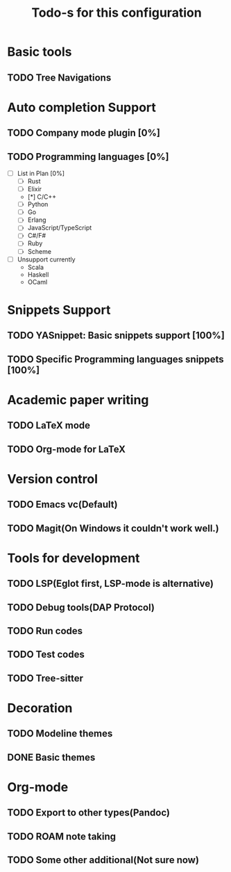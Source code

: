 #+TITLE: Todo-s for this configuration

* Basic tools
** TODO Tree Navigations
* Auto completion Support
** TODO Company mode plugin [0%]
** TODO Programming languages [0%]
 - [ ] List in Plan [0%]
   - [ ] Rust
   - [ ] Elixir
   - [*] C/C++
   - [ ] Python
   - [ ] Go
   - [ ] Erlang
   - [ ] JavaScript/TypeScript
   - [ ] C#/F#
   - [ ] Ruby
   - [ ] Scheme
 - [ ] Unsupport currently
   - Scala
   - Haskell
   - OCaml

* Snippets Support
** TODO YASnippet: Basic snippets support [100%]
** TODO Specific Programming languages snippets [100%]

* Academic paper writing
** TODO LaTeX mode
** TODO Org-mode for LaTeX

* Version control
** TODO Emacs vc(Default)
** TODO Magit(On Windows it couldn't work well.)

* Tools for development
** TODO LSP(Eglot first, LSP-mode is alternative)
** TODO Debug tools(DAP Protocol)
** TODO Run codes
** TODO Test codes
** TODO Tree-sitter
* Decoration
** TODO Modeline themes
** DONE Basic themes
* Org-mode
** TODO Export to other types(Pandoc)
** TODO *ROAM* note taking
** TODO Some other additional(Not sure now)
